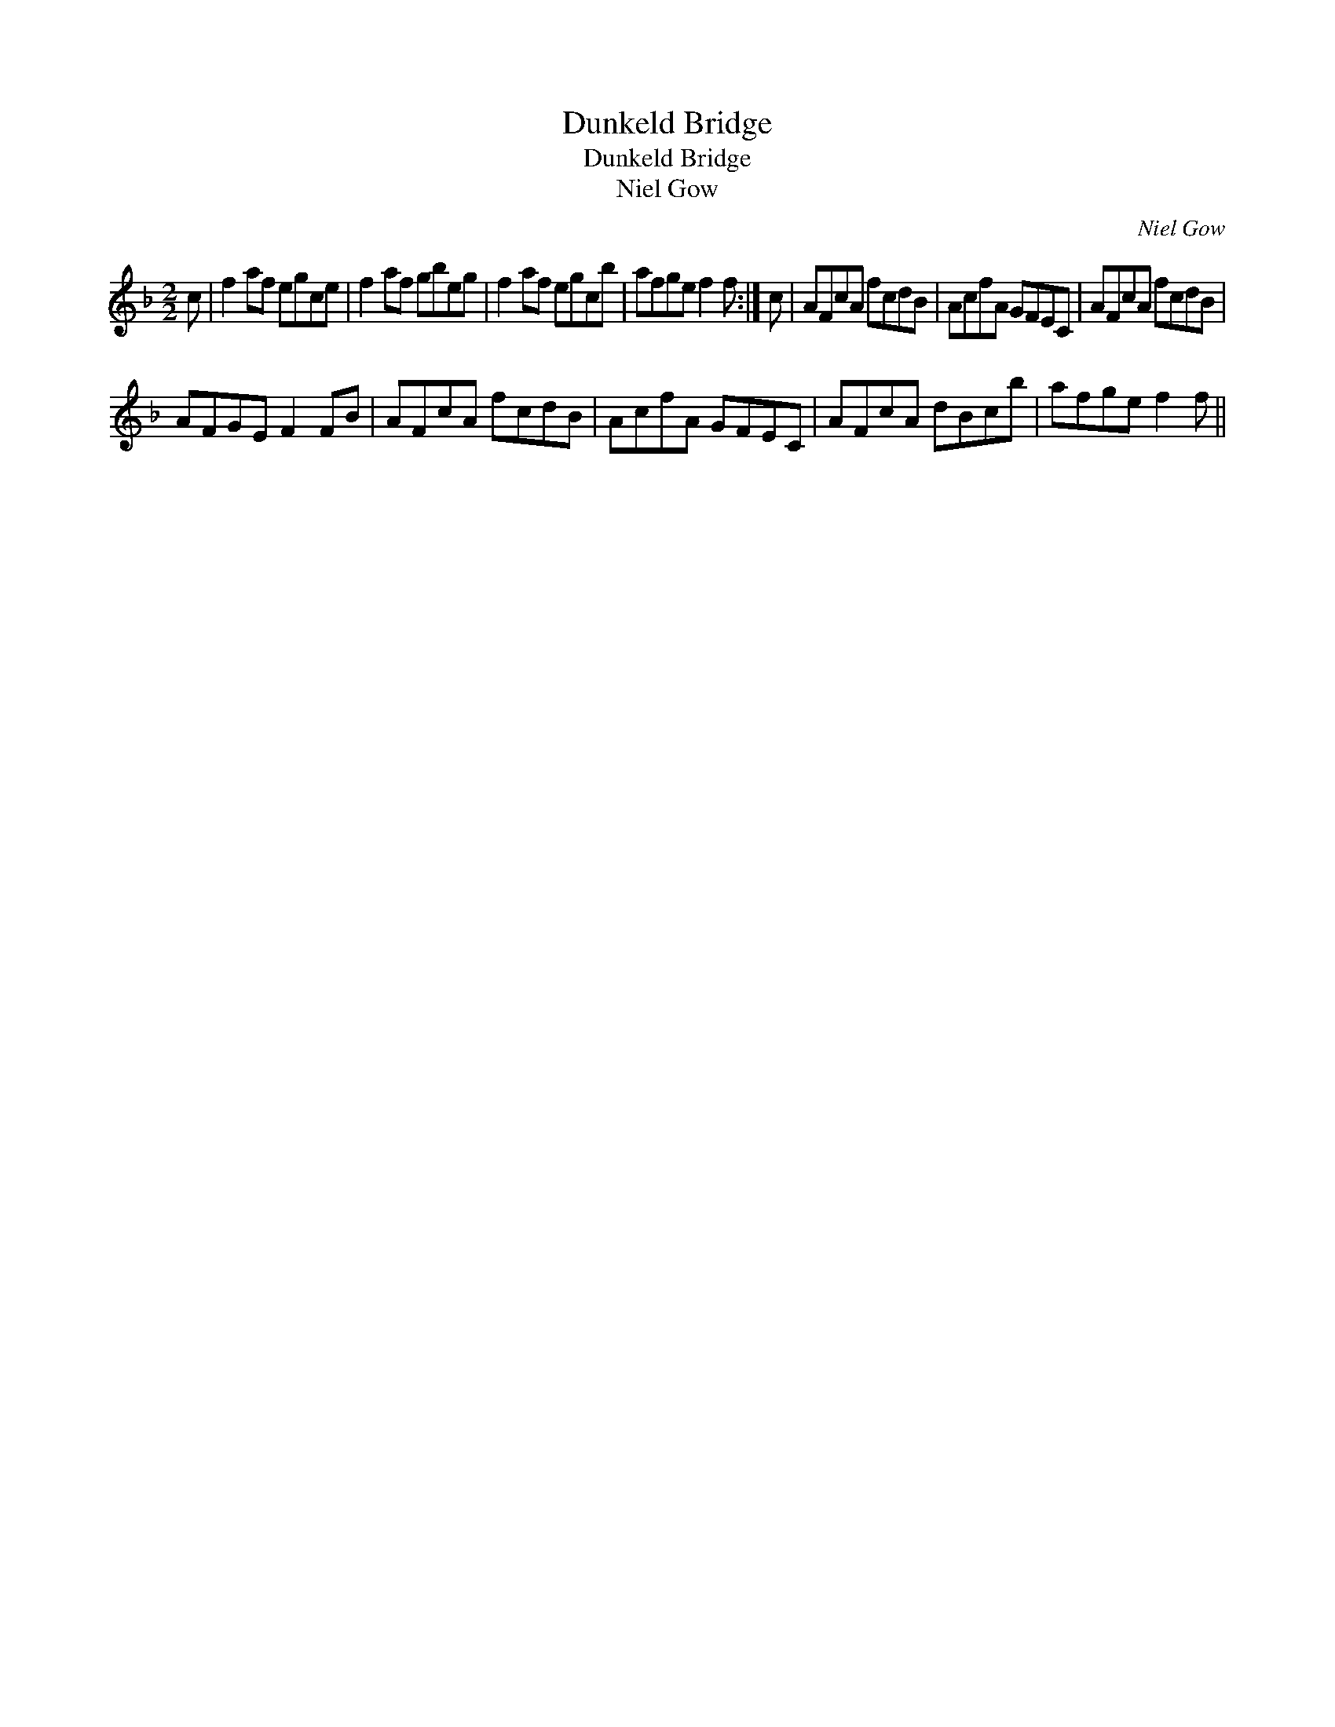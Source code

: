 X:1
T:Dunkeld Bridge
T:Dunkeld Bridge
T:Niel Gow
C:Niel Gow
L:1/8
M:2/2
K:F
V:1 treble 
V:1
 c | f2 af egce | f2 af gbeg | f2 af egcb | afge f2 f :| c | AFcA fcdB | AcfA GFEC | AFcA fcdB | %9
 AFGE F2 FB | AFcA fcdB | AcfA GFEC | AFcA dBcb | afge f2 f || %14

